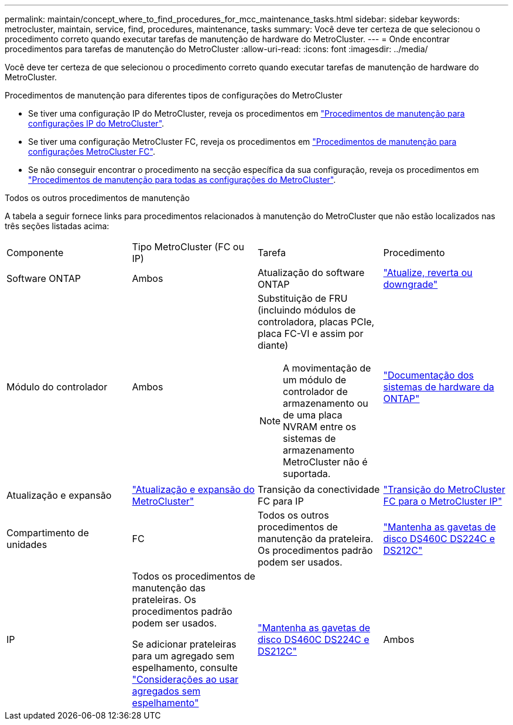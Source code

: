 ---
permalink: maintain/concept_where_to_find_procedures_for_mcc_maintenance_tasks.html 
sidebar: sidebar 
keywords: metrocluster, maintain, service, find, procedures, maintenance, tasks 
summary: Você deve ter certeza de que selecionou o procedimento correto quando executar tarefas de manutenção de hardware do MetroCluster. 
---
= Onde encontrar procedimentos para tarefas de manutenção do MetroCluster
:allow-uri-read: 
:icons: font
:imagesdir: ../media/


[role="lead"]
Você deve ter certeza de que selecionou o procedimento correto quando executar tarefas de manutenção de hardware do MetroCluster.

.Procedimentos de manutenção para diferentes tipos de configurações do MetroCluster
* Se tiver uma configuração IP do MetroCluster, reveja os procedimentos em link:task-modify-ip-netmask-properties.html["Procedimentos de manutenção para configurações IP do MetroCluster"].
* Se tiver uma configuração MetroCluster FC, reveja os procedimentos em link:task_modify_switch_or_bridge_ip_address_for_health_monitoring.html["Procedimentos de manutenção para configurações MetroCluster FC"].
* Se não conseguir encontrar o procedimento na secção específica da sua configuração, reveja os procedimentos em link:task_replace_a_shelf_nondisruptively_in_a_stretch_mcc_configuration.html["Procedimentos de manutenção para todas as configurações do MetroCluster"].


.Todos os outros procedimentos de manutenção
A tabela a seguir fornece links para procedimentos relacionados à manutenção do MetroCluster que não estão localizados nas três seções listadas acima:

|===


| Componente | Tipo MetroCluster (FC ou IP) | Tarefa | Procedimento 


 a| 
Software ONTAP
 a| 
Ambos
 a| 
Atualização do software ONTAP
 a| 
https://docs.netapp.com/us-en/ontap/upgrade/index.html["Atualize, reverta ou downgrade"^]



 a| 
Módulo do controlador
 a| 
Ambos
 a| 
Substituição de FRU (incluindo módulos de controladora, placas PCIe, placa FC-VI e assim por diante)


NOTE: A movimentação de um módulo de controlador de armazenamento ou de uma placa NVRAM entre os sistemas de armazenamento MetroCluster não é suportada.
 a| 
https://docs.netapp.com/platstor/index.jsp["Documentação dos sistemas de hardware da ONTAP"^]



 a| 
Atualização e expansão
 a| 
link:../upgrade/concept_choosing_an_upgrade_method_mcc.html["Atualização e expansão do MetroCluster"]



 a| 
Transição da conectividade FC para IP
 a| 
link:../transition/concept_choosing_your_transition_procedure_mcc_transition.html["Transição do MetroCluster FC para o MetroCluster IP"]



 a| 
Compartimento de unidades
 a| 
FC
 a| 
Todos os outros procedimentos de manutenção da prateleira. Os procedimentos padrão podem ser usados.
 a| 
https://docs.netapp.com/platstor/topic/com.netapp.doc.hw-ds-sas3-service/home.html["Mantenha as gavetas de disco DS460C DS224C e DS212C"^]



 a| 
IP
 a| 
Todos os procedimentos de manutenção das prateleiras. Os procedimentos padrão podem ser usados.

Se adicionar prateleiras para um agregado sem espelhamento, consulte http://docs.netapp.com/ontap-9/topic/com.netapp.doc.dot-mcc-inst-cnfg-ip/GUID-EA385AF8-7786-4C3C-B5AE-1B4CFD3AD2EE.html["Considerações ao usar agregados sem espelhamento"^]
 a| 
https://docs.netapp.com/platstor/topic/com.netapp.doc.hw-ds-sas3-service/home.html["Mantenha as gavetas de disco DS460C DS224C e DS212C"^]



 a| 
Ambos
 a| 
Adicionar IOM12 gavetas a uma stack de IOM6 gavetas
 a| 
https://docs.netapp.com/platstor/topic/com.netapp.doc.hw-ds-mix-hotadd/home.html["Gavetas de adição dinâmica com IOM12 módulos para uma stack de gavetas com IOM6 módulos"^]

|===
